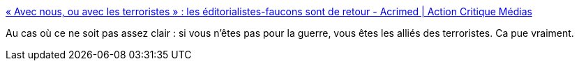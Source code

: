 :jbake-type: post
:jbake-status: published
:jbake-title: « Avec nous, ou avec les terroristes » : les éditorialistes-faucons sont de retour - Acrimed | Action Critique Médias
:jbake-tags: politique,guerre,_mois_nov.,_année_2015
:jbake-date: 2015-11-23
:jbake-depth: ../
:jbake-uri: shaarli/1448273736000.adoc
:jbake-source: https://nicolas-delsaux.hd.free.fr/Shaarli?searchterm=http%3A%2F%2Fwww.acrimed.org%2FAvec-nous-ou-avec-les-terroristes-les-editorialistes-faucons-sont-de-retour%3Futm_content%3Dbuffer4f10b%26utm_medium%3Dsocial&searchtags=politique+guerre+_mois_nov.+_ann%C3%A9e_2015
:jbake-style: shaarli

http://www.acrimed.org/Avec-nous-ou-avec-les-terroristes-les-editorialistes-faucons-sont-de-retour?utm_content=buffer4f10b&utm_medium=social[« Avec nous, ou avec les terroristes » : les éditorialistes-faucons sont de retour - Acrimed | Action Critique Médias]

Au cas où ce ne soit pas assez clair : si vous n'êtes pas pour la guerre, vous êtes les alliés des terroristes. Ca pue vraiment.
